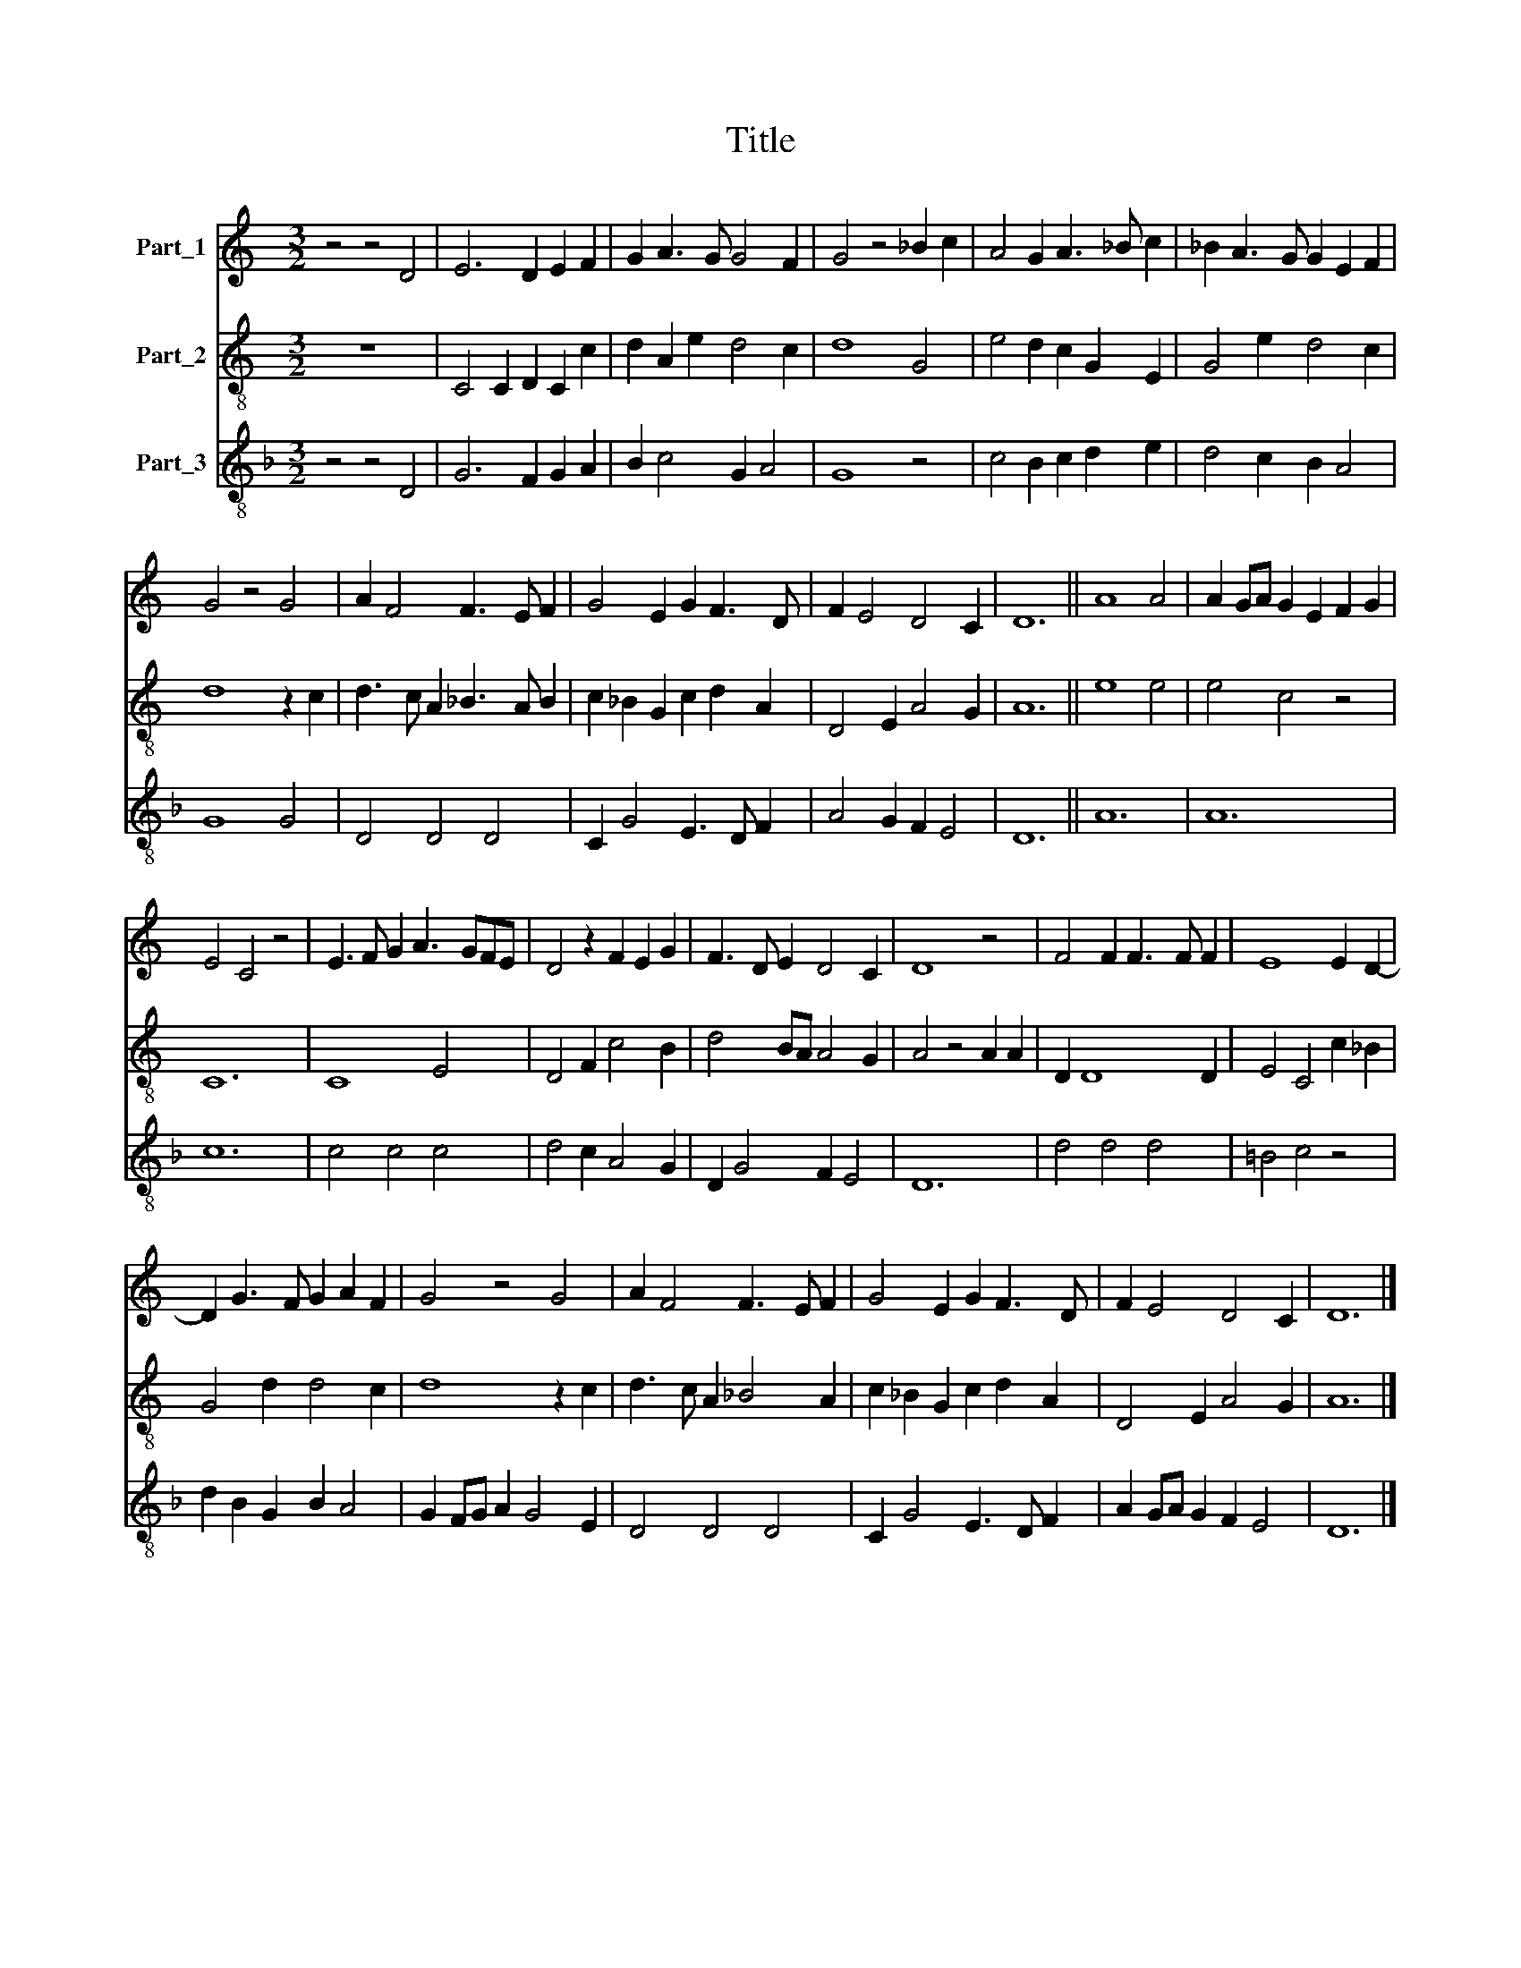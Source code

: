 X:1
T:Title
%%score 1 2 3
L:1/8
M:3/2
K:C
V:1 treble nm="Part_1"
V:2 treble-8 nm="Part_2"
V:3 treble-8 nm="Part_3"
V:1
 z4 z4 D4 | E6 D2 E2 F2 | G2 A3 G G4 F2 | G4 z4 _B2 c2 | A4 G2 A3 _B c2 | _B2 A3 G G2 E2 F2 | %6
 G4 z4 G4 | A2 F4 F3 E F2 | G4 E2 G2 F3 D | F2 E4 D4 C2 | D12 || A8 A4 | A2 GA G2 E2 F2 G2 | %13
 E4 C4 z4 | E3 F G2 A3 GFE | D4 z2 F2 E2 G2 | F3 D E2 D4 C2 | D8 z4 | F4 F2 F3 F F2 | E8 E2 D2- | %20
 D2 G3 F G2 A2 F2 | G4 z4 G4 | A2 F4 F3 E F2 | G4 E2 G2 F3 D | F2 E4 D4 C2 | D12 |] %26
V:2
 z12 | C4 C2 D2 C2 c2 | d2 A2 e2 d4 c2 | d8 G4 | e4 d2 c2 G2 E2 | G4 e2 d4 c2 | d8 z2 c2 | %7
 d3 c A2 _B3 A B2 | c2 _B2 G2 c2 d2 A2 | D4 E2 A4 G2 | A12 || e8 e4 | e4 c4 z4 | C12 | C8 E4 | %15
 D4 F2 c4 B2 | d4 BA A4 G2 | A4 z4 A2 A2 | D2 D8 D2 | E4 C4 c2 _B2 | G4 d2 d4 c2 | d8 z2 c2 | %22
 d3 c A2 _B4 A2 | c2 _B2 G2 c2 d2 A2 | D4 E2 A4 G2 | A12 |] %26
V:3
[K:F] z4 z4 D4 | G6 F2 G2 A2 | B2 c4 G2 A4 | G8 z4 | c4 B2 c2 d2 e2 | d4 c2 B2 A4 | G8 G4 | %7
 D4 D4 D4 | C2 G4 E3 D F2 | A4 G2 F2 E4 | D12 || A12 | A12 | c12 | c4 c4 c4 | d4 c2 A4 G2 | %16
 D2 G4 F2 E4 | D12 | d4 d4 d4 | =B4 c4 z4 | d2 B2 G2 B2 A4 | G2 FG A2 G4 E2 | D4 D4 D4 | %23
 C2 G4 E3 D F2 | A2 GA G2 F2 E4 | D12 |] %26

